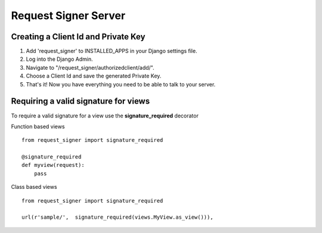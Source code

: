 
*********************
Request Signer Server
*********************

Creating a Client Id and Private Key
====================================

#. Add 'request_signer' to INSTALLED_APPS in your Django settings file.
#. Log into the Django Admin.
#. Navigate to "/request_signer/authorizedclient/add/".
#. Choose a Client Id and save the generated Private Key.
#. That's it! Now you have everything you need to be able to talk to your server.



Requiring a valid signature for views
=====================================

To require a valid signature for a view use the **signature_required** decorator

Function based views

::

    from request_signer import signature_required

    @signature_required
    def myview(request):
        pass

Class based views

::

    from request_signer import signature_required

    url(r'sample/',  signature_required(views.MyView.as_view())),

